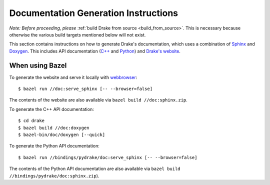 .. _documentation-generation-instructions:

*************************************
Documentation Generation Instructions
*************************************

*Note: Before proceeding, please*
:ref:`build Drake from source <build_from_source>`. This is necessary because
otherwise the various build targets mentioned below will not exist.

This section contains instructions on how to generate Drake's documentation,
which uses a combination of
`Sphinx <http://www.sphinx-doc.org/en/stable/index.html>`_ and
`Doxygen <https://www.stack.nl/~dimitri/doxygen/>`_.
This includes API documentation
(`C++ <https://drake.mit.edu/doxygen_cxx/index.html>`_ and
`Python <https://drake.mit.edu/pydrake/index.html>`_) and
`Drake's website <https://drake.mit.edu>`_.

.. _documentation-generation-instructions-bazel:

When using Bazel
================

To generate the website and serve it locally with
`webbrowser <https://docs.python.org/2/library/webbrowser.html>`_::

    $ bazel run //doc:serve_sphinx [-- --browser=false]

The contents of the website are also available via
``bazel build //doc:sphinx.zip``.

To generate the C++ API documentation::

    $ cd drake
    $ bazel build //doc:doxygen
    $ bazel-bin/doc/doxygen [--quick]

To generate the Python API documentation::

    $ bazel run //bindings/pydrake/doc:serve_sphinx [-- --browser=false]

The contents of the Python API documentation are also available via
``bazel build //bindings/pydrake/doc:sphinx.zip``).
